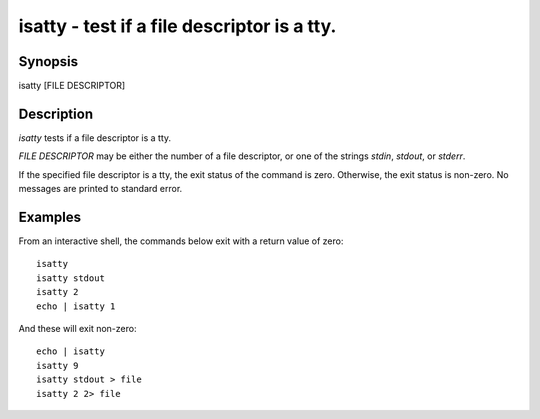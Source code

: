 isatty - test if a file descriptor is a tty.
==========================================

Synopsis
--------

isatty [FILE DESCRIPTOR]


Description
------------

`isatty` tests if a file descriptor is a tty.

`FILE DESCRIPTOR` may be either the number of a file descriptor, or one of the strings `stdin`, `stdout`, or `stderr`.

If the specified file descriptor is a tty, the exit status of the command is zero. Otherwise, the exit status is non-zero. No messages are printed to standard error.


Examples
------------

From an interactive shell, the commands below exit with a return value of zero:



::

    isatty
    isatty stdout
    isatty 2
    echo | isatty 1


And these will exit non-zero:



::

    echo | isatty
    isatty 9
    isatty stdout > file
    isatty 2 2> file

